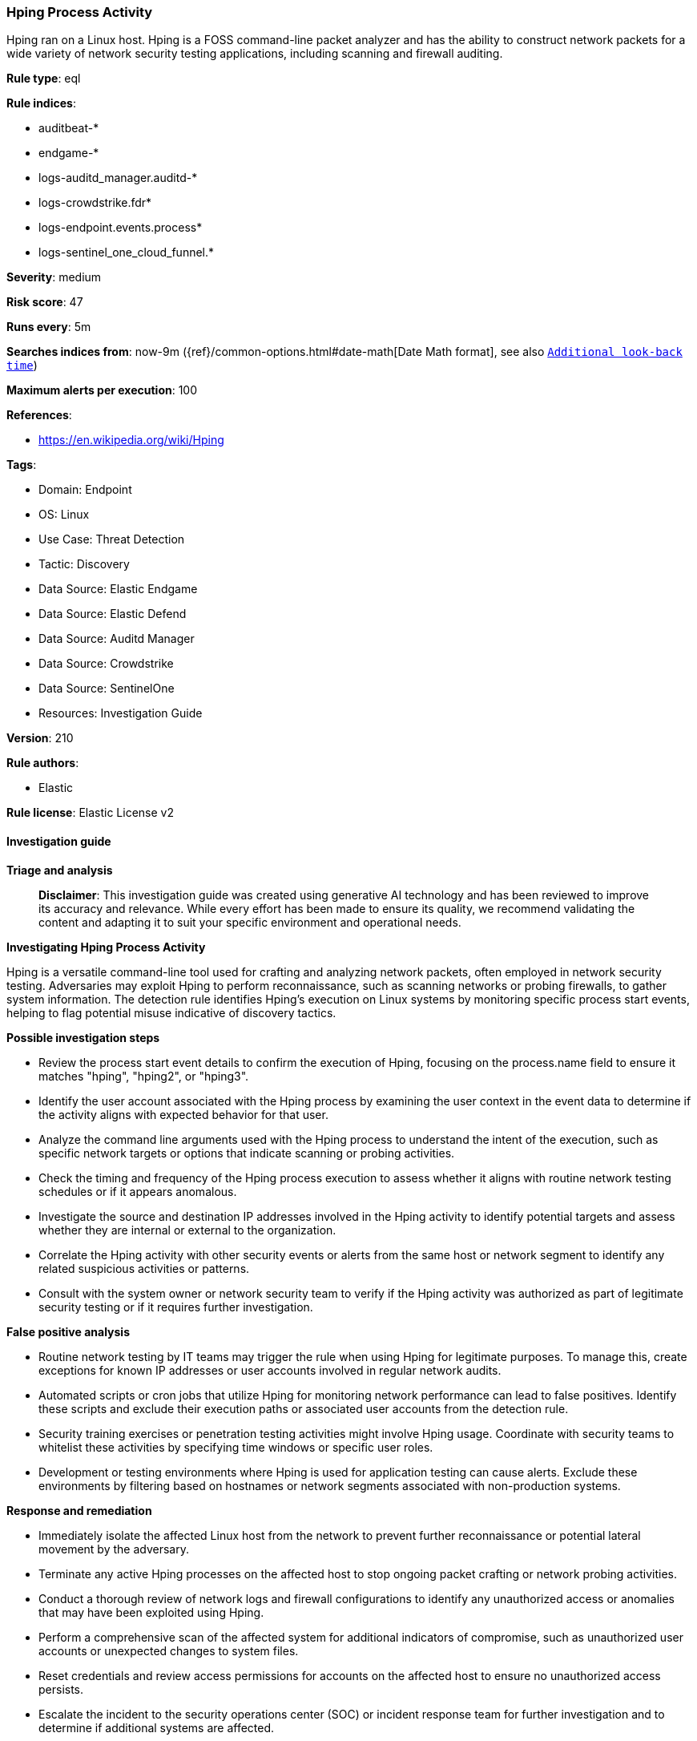 [[prebuilt-rule-8-15-16-hping-process-activity]]
=== Hping Process Activity

Hping ran on a Linux host. Hping is a FOSS command-line packet analyzer and has the ability to construct network packets for a wide variety of network security testing applications, including scanning and firewall auditing.

*Rule type*: eql

*Rule indices*: 

* auditbeat-*
* endgame-*
* logs-auditd_manager.auditd-*
* logs-crowdstrike.fdr*
* logs-endpoint.events.process*
* logs-sentinel_one_cloud_funnel.*

*Severity*: medium

*Risk score*: 47

*Runs every*: 5m

*Searches indices from*: now-9m ({ref}/common-options.html#date-math[Date Math format], see also <<rule-schedule, `Additional look-back time`>>)

*Maximum alerts per execution*: 100

*References*: 

* https://en.wikipedia.org/wiki/Hping

*Tags*: 

* Domain: Endpoint
* OS: Linux
* Use Case: Threat Detection
* Tactic: Discovery
* Data Source: Elastic Endgame
* Data Source: Elastic Defend
* Data Source: Auditd Manager
* Data Source: Crowdstrike
* Data Source: SentinelOne
* Resources: Investigation Guide

*Version*: 210

*Rule authors*: 

* Elastic

*Rule license*: Elastic License v2


==== Investigation guide



*Triage and analysis*


> **Disclaimer**:
> This investigation guide was created using generative AI technology and has been reviewed to improve its accuracy and relevance. While every effort has been made to ensure its quality, we recommend validating the content and adapting it to suit your specific environment and operational needs.


*Investigating Hping Process Activity*


Hping is a versatile command-line tool used for crafting and analyzing network packets, often employed in network security testing. Adversaries may exploit Hping to perform reconnaissance, such as scanning networks or probing firewalls, to gather system information. The detection rule identifies Hping's execution on Linux systems by monitoring specific process start events, helping to flag potential misuse indicative of discovery tactics.


*Possible investigation steps*


- Review the process start event details to confirm the execution of Hping, focusing on the process.name field to ensure it matches "hping", "hping2", or "hping3".
- Identify the user account associated with the Hping process by examining the user context in the event data to determine if the activity aligns with expected behavior for that user.
- Analyze the command line arguments used with the Hping process to understand the intent of the execution, such as specific network targets or options that indicate scanning or probing activities.
- Check the timing and frequency of the Hping process execution to assess whether it aligns with routine network testing schedules or if it appears anomalous.
- Investigate the source and destination IP addresses involved in the Hping activity to identify potential targets and assess whether they are internal or external to the organization.
- Correlate the Hping activity with other security events or alerts from the same host or network segment to identify any related suspicious activities or patterns.
- Consult with the system owner or network security team to verify if the Hping activity was authorized as part of legitimate security testing or if it requires further investigation.


*False positive analysis*


- Routine network testing by IT teams may trigger the rule when using Hping for legitimate purposes. To manage this, create exceptions for known IP addresses or user accounts involved in regular network audits.
- Automated scripts or cron jobs that utilize Hping for monitoring network performance can lead to false positives. Identify these scripts and exclude their execution paths or associated user accounts from the detection rule.
- Security training exercises or penetration testing activities might involve Hping usage. Coordinate with security teams to whitelist these activities by specifying time windows or specific user roles.
- Development or testing environments where Hping is used for application testing can cause alerts. Exclude these environments by filtering based on hostnames or network segments associated with non-production systems.


*Response and remediation*


- Immediately isolate the affected Linux host from the network to prevent further reconnaissance or potential lateral movement by the adversary.
- Terminate any active Hping processes on the affected host to stop ongoing packet crafting or network probing activities.
- Conduct a thorough review of network logs and firewall configurations to identify any unauthorized access or anomalies that may have been exploited using Hping.
- Perform a comprehensive scan of the affected system for additional indicators of compromise, such as unauthorized user accounts or unexpected changes to system files.
- Reset credentials and review access permissions for accounts on the affected host to ensure no unauthorized access persists.
- Escalate the incident to the security operations center (SOC) or incident response team for further investigation and to determine if additional systems are affected.
- Update detection and monitoring systems to enhance visibility and alerting for similar reconnaissance activities, ensuring rapid response to future threats.

==== Setup



*Setup*


This rule requires data coming in from one of the following integrations:
- Elastic Defend
- Auditbeat


*Elastic Defend Integration Setup*

Elastic Defend is integrated into the Elastic Agent using Fleet. Upon configuration, the integration allows the Elastic Agent to monitor events on your host and send data to the Elastic Security app.


*Prerequisite Requirements:*

- Fleet is required for Elastic Defend.
- To configure Fleet Server refer to the https://www.elastic.co/guide/en/fleet/current/fleet-server.html[documentation].


*The following steps should be executed in order to add the Elastic Defend integration on a Linux System:*

- Go to the Kibana home page and click "Add integrations".
- In the query bar, search for "Elastic Defend" and select the integration to see more details about it.
- Click "Add Elastic Defend".
- Configure the integration name and optionally add a description.
- Select the type of environment you want to protect, either "Traditional Endpoints" or "Cloud Workloads".
- Select a configuration preset. Each preset comes with different default settings for Elastic Agent, you can further customize these later by configuring the Elastic Defend integration policy. https://www.elastic.co/guide/en/security/current/configure-endpoint-integration-policy.html[Helper guide].
- We suggest selecting "Complete EDR (Endpoint Detection and Response)" as a configuration setting, that provides "All events; all preventions"
- Enter a name for the agent policy in "New agent policy name". If other agent policies already exist, you can click the "Existing hosts" tab and select an existing policy instead.
For more details on Elastic Agent configuration settings, refer to the https://www.elastic.co/guide/en/fleet/8.10/agent-policy.html[helper guide].
- Click "Save and Continue".
- To complete the integration, select "Add Elastic Agent to your hosts" and continue to the next section to install the Elastic Agent on your hosts.
For more details on Elastic Defend refer to the https://www.elastic.co/guide/en/security/current/install-endpoint.html[helper guide].


*Auditbeat Setup*

Auditbeat is a lightweight shipper that you can install on your servers to audit the activities of users and processes on your systems. For example, you can use Auditbeat to collect and centralize audit events from the Linux Audit Framework. You can also use Auditbeat to detect changes to critical files, like binaries and configuration files, and identify potential security policy violations.


*The following steps should be executed in order to add the Auditbeat on a Linux System:*

- Elastic provides repositories available for APT and YUM-based distributions. Note that we provide binary packages, but no source packages.
- To install the APT and YUM repositories follow the setup instructions in this https://www.elastic.co/guide/en/beats/auditbeat/current/setup-repositories.html[helper guide].
- To run Auditbeat on Docker follow the setup instructions in the https://www.elastic.co/guide/en/beats/auditbeat/current/running-on-docker.html[helper guide].
- To run Auditbeat on Kubernetes follow the setup instructions in the https://www.elastic.co/guide/en/beats/auditbeat/current/running-on-kubernetes.html[helper guide].
- For complete “Setup and Run Auditbeat” information refer to the https://www.elastic.co/guide/en/beats/auditbeat/current/setting-up-and-running.html[helper guide].


==== Rule query


[source, js]
----------------------------------
process where host.os.type == "linux" and event.type == "start" and
 event.action in ("exec", "exec_event", "start", "ProcessRollup2", "executed", "process_started") and
 process.name in ("hping", "hping2", "hping3")

----------------------------------

*Framework*: MITRE ATT&CK^TM^

* Tactic:
** Name: Discovery
** ID: TA0007
** Reference URL: https://attack.mitre.org/tactics/TA0007/
* Technique:
** Name: System Information Discovery
** ID: T1082
** Reference URL: https://attack.mitre.org/techniques/T1082/
